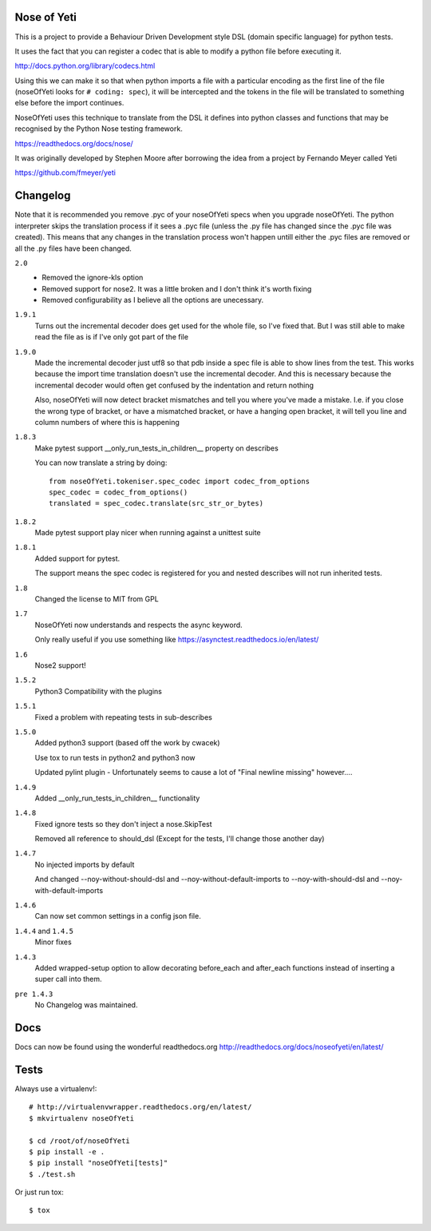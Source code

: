 Nose of Yeti
============

This is a project to provide a Behaviour Driven Development style DSL (domain specific language) for python tests.

It uses the fact that you can register a codec that is able to modify a python file before executing it.

http://docs.python.org/library/codecs.html

Using this we can make it so that when python imports a file with a particular encoding as the first line of the file (noseOfYeti looks for ``# coding: spec``), it will be intercepted and the tokens in the file will be translated to something else before the import continues.

NoseOfYeti uses this technique to translate from the DSL it defines into python classes and functions that may be recognised by the Python Nose testing framework.

https://readthedocs.org/docs/nose/

It was originally developed by Stephen Moore after borrowing the idea from a project by Fernando Meyer called Yeti

https://github.com/fmeyer/yeti

Changelog
=========

Note that it is recommended you remove .pyc of your noseOfYeti specs when you upgrade noseOfYeti.
The python interpreter skips the translation process if it sees a .pyc file (unless the .py file has changed since the .pyc file was created).
This means that any changes in the translation process won't happen untill either the .pyc files are removed or all the .py files have been changed.

``2.0``
    * Removed the ignore-kls option
    * Removed support for nose2. It was a little broken and I don't think it's
      worth fixing
    * Removed configurability as I believe all the options are unecessary.

``1.9.1``
    Turns out the incremental decoder does get used for the whole file, so I've
    fixed that. But I was still able to make read the file as is if I've only
    got part of the file

``1.9.0``
    Made the incremental decoder just utf8 so that pdb inside a spec file is able
    to show lines from the test. This works because the import time translation
    doesn't use the incremental decoder. And this is necessary because the
    incremental decoder would often get confused by the indentation and return
    nothing

    Also, noseOfYeti will now detect bracket mismatches and tell you where you've
    made a mistake. I.e. if you close the wrong type of bracket, or have a
    mismatched bracket, or have a hanging open bracket, it will tell you line
    and column numbers of where this is happening

``1.8.3``
    Make pytest support __only_run_tests_in_children__ property on describes

    You can now translate a string by doing::

        from noseOfYeti.tokeniser.spec_codec import codec_from_options
        spec_codec = codec_from_options()
        translated = spec_codec.translate(src_str_or_bytes)

``1.8.2``
    Made pytest support play nicer when running against a unittest suite

``1.8.1``
    Added support for pytest.

    The support means the spec codec is registered for you and nested describes
    will not run inherited tests.

``1.8``
    Changed the license to MIT from GPL

``1.7``
    NoseOfYeti now understands and respects the async keyword.

    Only really useful if you use something like https://asynctest.readthedocs.io/en/latest/

``1.6``
    Nose2 support!

``1.5.2``
    Python3 Compatibility with the plugins

``1.5.1``
    Fixed a problem with repeating tests in sub-describes

``1.5.0``
    Added python3 support (based off the work by cwacek)

    Use tox to run tests in python2 and python3 now

    Updated pylint plugin - Unfortunately seems to cause a lot of "Final newline missing" however....

``1.4.9``
    Added __only_run_tests_in_children__ functionality

``1.4.8``
    Fixed ignore tests so they don't inject a nose.SkipTest

    Removed all reference to should_dsl (Except for the tests, I'll change those another day)

``1.4.7``
    No injected imports by default

    And changed --noy-without-should-dsl and --noy-without-default-imports to --noy-with-should-dsl and --noy-with-default-imports

``1.4.6``
    Can now set common settings in a config json file.

``1.4.4`` and ``1.4.5``
    Minor fixes

``1.4.3``
    Added wrapped-setup option to allow decorating before_each and after_each functions instead of inserting a super call into them.

``pre 1.4.3``
    No Changelog was maintained.

Docs
====

Docs can now be found using the wonderful readthedocs.org
http://readthedocs.org/docs/noseofyeti/en/latest/

Tests
=====

Always use a virtualenv!::

    # http://virtualenvwrapper.readthedocs.org/en/latest/
    $ mkvirtualenv noseOfYeti

    $ cd /root/of/noseOfYeti
    $ pip install -e .
    $ pip install "noseOfYeti[tests]"
    $ ./test.sh

Or just run tox::

    $ tox

